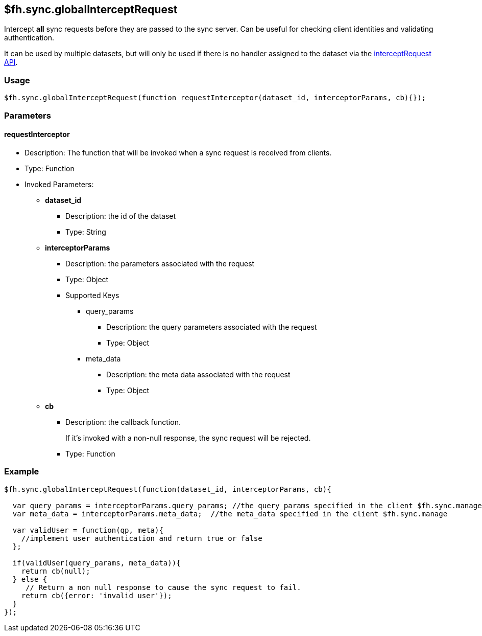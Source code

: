 [[fh-sync-globalinterceptrequest]]
== $fh.sync.globalInterceptRequest

Intercept *all* sync requests before they are passed to the sync server.
Can be useful for checking client identities and validating authentication.

It can be used by multiple datasets, but will only be used if there is no handler assigned to the dataset via the link:./interceptRequest.adoc[interceptRequest API].

=== Usage

[source,javascript]
----
$fh.sync.globalInterceptRequest(function requestInterceptor(dataset_id, interceptorParams, cb){});
----

=== Parameters

==== requestInterceptor
* Description: The function that will be invoked when a sync request is received from clients.
* Type: Function
* Invoked Parameters:
** *dataset_id*
*** Description: the id of the dataset
*** Type: String
** *interceptorParams*
*** Description: the parameters associated with the request
*** Type: Object
*** Supported Keys
**** query_params
***** Description: the query parameters associated with the request
***** Type: Object
**** meta_data
***** Description: the meta data associated with the request
***** Type: Object
** *cb*
*** Description: the callback function. 
+
If it's invoked with a non-null response, the sync request will be rejected.
*** Type: Function

=== Example

[source,javascript]
----
$fh.sync.globalInterceptRequest(function(dataset_id, interceptorParams, cb){

  var query_params = interceptorParams.query_params; //the query_params specified in the client $fh.sync.manage
  var meta_data = interceptorParams.meta_data;  //the meta_data specified in the client $fh.sync.manage

  var validUser = function(qp, meta){
    //implement user authentication and return true or false
  };

  if(validUser(query_params, meta_data)){
    return cb(null);
  } else {
     // Return a non null response to cause the sync request to fail.
    return cb({error: 'invalid user'});
  }
});
----